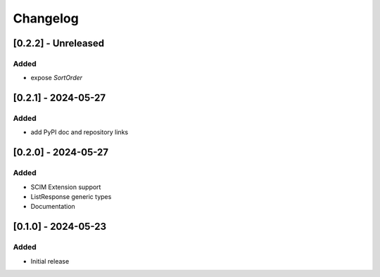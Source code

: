Changelog
=========

[0.2.2] - Unreleased
--------------------

Added
^^^^^
- expose `SortOrder`

[0.2.1] - 2024-05-27
--------------------

Added
^^^^^
- add PyPI doc and repository links

[0.2.0] - 2024-05-27
--------------------

Added
^^^^^
- SCIM Extension support
- ListResponse generic types
- Documentation

[0.1.0] - 2024-05-23
--------------------

Added
^^^^^
- Initial release
